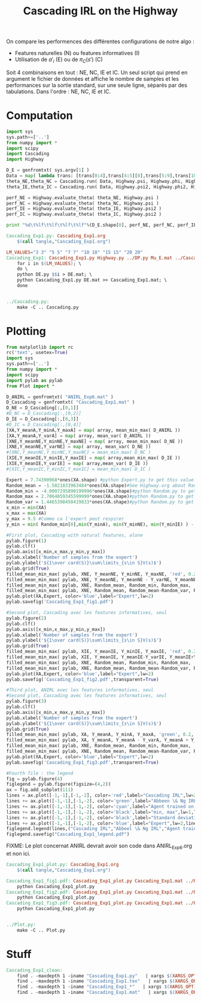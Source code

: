#+TITLE: Cascading IRL on the Highway

On compare les performences des différentes configurations de notre algo : 
 - Features naturelles (N) ou features informatives (I)
 - Utilisation de $a'_i$ (E) ou de $\pi_C(s')$ (C)

Soit 4 combinaisons en tout : NE, NC, IE et IC. Un seul script qui prend en argument le fichier de données et affiche le nombre de samples et les performances sur la sortie standard, sur une seule ligne, séparés par des tabulations. Dans l'ordre : NE, NC, IE et IC. 
* Computation
#+begin_src python :tangle Cascading_Exp1.py
import sys
sys.path+=['..']
from numpy import *
import scipy
import Cascading
import Highway

D_E = genfromtxt( sys.argv[1] )
Data = map( lambda trans: [trans[0:4],trans[4:5][0],trans[5:9],trans[10:11][0]], D_E ) #s,a,s',eoe 
theta_NE,theta_NC = Cascading.run( Data, Highway.psi, Highway.phi, Highway.A )
theta_IE,theta_IC = Cascading.run( Data, Highway.psi2, Highway.phi2, Highway.A )

perf_NE = Highway.evaluate_theta( theta_NE, Highway.psi )
perf_NC = Highway.evaluate_theta( theta_NC, Highway.psi )
perf_IE = Highway.evaluate_theta( theta_IE, Highway.psi2 )
perf_IC = Highway.evaluate_theta( theta_IC, Highway.psi2 )

print "%d\t%lf\t%lf\t%lf\t%lf"%(D_E.shape[0], perf_NE, perf_NC, perf_IE, perf_IC )

#+end_src

#+srcname: Cascading_Exp1_make
#+begin_src makefile
Cascading_Exp1.py: Cascading_Exp1.org
	$(call tangle,"Cascading_Exp1.org")

LM_VALUES="3 3" "5 5" "7 7" "10 10" "15 15" "20 20"
Cascading_Exp1: Cascading_Exp1.py Highway.py ../DP.py Mu_E.mat ../Cascading.py ../LAFEM.py DE.py ../a2str.py
	for i in $(LM_VALUES); \
	do \
	python DE.py $$i > DE.mat; \
	python Cascading_Exp1.py DE.mat >> Cascading_Exp1.mat; \
	done


../Cascading.py:
	make -C .. Cascading.py

#+end_src

* Plotting
#+begin_src python :tangle Cascading_Exp1_plot.py
from matplotlib import rc
rc('text', usetex=True)
import sys
sys.path+=['..']
from numpy import *
import scipy
import pylab as pylab
from Plot import *

D_ANIRL = genfromtxt( "ANIRL_Exp6.mat" )
D_Cascading = genfromtxt( "Cascading_Exp1.mat" )
D_NE = D_Cascading[:,[0,1]]
#D_NC = D_Cascading[:,[0,2]]
D_IE = D_Cascading[:,[0,3]]
#D_IC = D_Cascading[:,[0,4]]
[XA,Y_meanA,Y_minA,Y_maxA] = map( array, mean_min_max( D_ANIRL ))
[XA,Y_meanA,Y_varA] = map( array, mean_var( D_ANIRL ))
[XNE,Y_meanNE,Y_minNE,Y_maxNE] = map( array, mean_min_max( D_NE ))
[XNE,Y_meanNE,Y_varNE] = map( array, mean_var( D_NE ))
#[XNC,Y_meanNC,Y_minNC,Y_maxNC] = mean_min_max( D_NC )
[XIE,Y_meanIE,Y_minIE,Y_maxIE] = map( array,mean_min_max( D_IE ))
[XIE,Y_meanIE,Y_varIE] = map( array,mean_var( D_IE ))
#[XIC,Y_meanIC,Y_minIC,Y_maxIC] = mean_min_max( D_IC )

Expert = 7.74390968*ones(XA.shape) #python Expert.py to get this value
Random_mean = -1.5821833963484*ones(XA.shape)#See Highway.org about Random.py for information on these values
Random_min = -4.0007295890199996*ones(XA.shape)#python Random.py to get this value
Random_max = 2.7064859345599999*ones(XA.shape)#python Random.py to get this value
Random_var = 1.4465398450419833*ones(XA.shape)#python Random.py to get this value
x_min = min(XA)
x_max = max(XA)
y_max = 9.5 #Comme ca l'expert peut respirer
y_min = min( Random_min[0],min(Y_minA), min(Y_minNE), min(Y_minIE) ) - 0.2

#First plot, Cascading with natural features, alone
pylab.figure(1)
pylab.clf()
pylab.axis([x_min,x_max,y_min,y_max])
pylab.xlabel('Number of samples from the expert')
pylab.ylabel('${1\over card(S)}\sum\limits_{s\in S}V(s)$')
pylab.grid(True)
filled_mean_min_max( pylab, XNE, Y_meanNE, Y_minNE, Y_maxNE, 'red', 0.2,'--',"Cascading IRL",None)
filled_mean_min_max( pylab, XNE, Y_meanNE, Y_meanNE - Y_varNE, Y_meanNE + Y_varNE, 'red', 0.4,'-.' ,None,None)
filled_mean_min_max( pylab, XNE, Random_mean, Random_min, Random_max, 'cyan',0.2,'--',"Agent trained on a random reward",None)
filled_mean_min_max( pylab, XNE, Random_mean, Random_mean-Random_var, Random_mean+Random_var, 'cyan',0.4,'-.',None,None)
pylab.plot(XA,Expert, color='blue',label="Expert",lw=2)
pylab.savefig('Cascading_Exp1_fig1.pdf')

#Second plot, Cascading avec les features informatives, seul
pylab.figure(2)
pylab.clf()
pylab.axis([x_min,x_max,y_min,y_max])
pylab.xlabel('Number of samples from the expert')
pylab.ylabel('${1\over card(S)}\sum\limits_{s\in S}V(s)$')
pylab.grid(True)
filled_mean_min_max( pylab, XIE, Y_meanIE, Y_minIE, Y_maxIE, 'red', 0.2,'--',"Cascading IRL",None)
filled_mean_min_max( pylab, XIE, Y_meanIE, Y_meanIE-Y_varIE, Y_meanIE+Y_varIE, 'red', 0.4,'-.',None,None)
filled_mean_min_max( pylab, XNE, Random_mean, Random_min, Random_max, 'cyan',0.2,'--',"Agent trained on a random reward",None)
filled_mean_min_max( pylab, XNE, Random_mean, Random_mean-Random_var, Random_mean+Random_var, 'cyan',0.4,'-.',None,None)
pylab.plot(XA,Expert, color='blue',label="Expert",lw=2)
pylab.savefig('Cascading_Exp1_fig2.pdf',transparent=True)

#Third plot, ANIRL avec les features informatives, seul
#Second plot, Cascading avec les features informatives, seul
pylab.figure(3)
pylab.clf()
pylab.axis([x_min,x_max,y_min,y_max])
pylab.xlabel('Number of samples from the expert')
pylab.ylabel('${1\over card(S)}\sum\limits_{s\in S}V(s)$')
pylab.grid(True)
filled_mean_min_max( pylab, XA, Y_meanA, Y_minA, Y_maxA, 'green', 0.2,'--',"Abbeel \& Ng IRL",None)
filled_mean_min_max( pylab, XA, Y_meanA, Y_meanA - Y_varA, Y_meanA + Y_varA, 'green', 0.4,'-.',None,None)
filled_mean_min_max( pylab, XNE, Random_mean, Random_min, Random_max, 'cyan',0.2,'--',"Agent trained on a random reward",None)
filled_mean_min_max( pylab, XNE, Random_mean, Random_mean-Random_var, Random_mean+Random_var, 'cyan',0.4,'-.',None,None)
pylab.plot(XA,Expert, color='blue',label="Expert",lw=2)
pylab.savefig('Cascading_Exp1_fig3.pdf',transparent=True)

#Fourth file : the legend
fig = pylab.figure(4)
figlegend = pylab.figure(figsize=(4,2))
ax = fig.add_subplot(111)
lines = ax.plot([-1,-1],[-1,-2], color='red',label="Cascading IRL",lw=2,linestyle='-')
lines += ax.plot([-1,-1],[-1,-2], color='green',label="Abbeen \& Ng IRL",lw=2,linestyle='-')
lines += ax.plot([-1,-1],[-1,-2], color='cyan',label="Agent trained on a random reward",lw=2,linestyle='-')
lines += ax.plot([-1,-1],[-1,-2], color='black',label="min, max",lw=1,linestyle='--')
lines += ax.plot([-1,-1],[-1,-2], color='black',label="Standard deviation",lw=1,linestyle='-.')
lines += ax.plot([-1,-1],[-1,-2], color='blue',label="Expert",lw=2,linestyle='-')
figlegend.legend(lines,("Cascading IRL","Abbeel \& Ng IRL","Agent trained on a random reward","min, max","Standard deviation","Expert"),"center")
figlegend.savefig("Cascading_Exp1_legend.pdf")

#+end_src
FIXME: Le plot concernat ANIRL devrait avoir son code dans ANIRL_Exp6.org et non ici.

#+srcname: Cascading_Exp1_make
#+begin_src makefile
Cascading_Exp1_plot.py: Cascading_Exp1.org
	$(call tangle,"Cascading_Exp1.org")

Cascading_Exp1_fig1.pdf: Cascading_Exp1_plot.py Cascading_Exp1.mat ../Plot.py
	python Cascading_Exp1_plot.py
Cascading_Exp1_fig2.pdf: Cascading_Exp1_plot.py Cascading_Exp1.mat ../Plot.py
	python Cascading_Exp1_plot.py
Cascading_Exp1_fig3.pdf: Cascading_Exp1_plot.py Cascading_Exp1.mat ../Plot.py
	python Cascading_Exp1_plot.py


../Plot.py:
	make -C .. Plot.py

#+end_src


* Stuff
  #+srcname: Cascading_Exp1_clean_make
  #+begin_src makefile
Cascading_Exp1_clean:
	find . -maxdepth 1 -iname "Cascading_Exp1.py"   | xargs $(XARGS_OPT) rm
	find . -maxdepth 1 -iname "Cascading_Exp1.tex"   | xargs $(XARGS_OPT) rm
	find . -maxdepth 1 -iname "Cascading_Exp1_*"   | xargs $(XARGS_OPT) rm
	find . -maxdepth 1 -iname "Cascading_Exp1.mat"   | xargs $(XARGS_OPT) rm
  #+end_src
